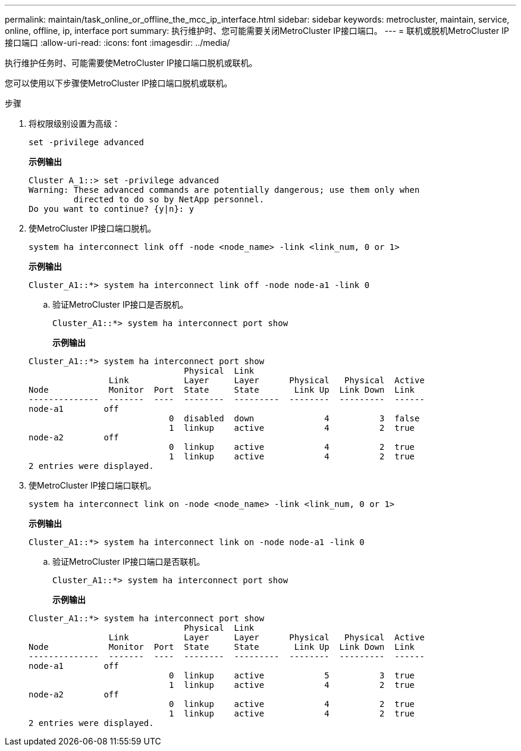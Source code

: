 ---
permalink: maintain/task_online_or_offline_the_mcc_ip_interface.html 
sidebar: sidebar 
keywords: metrocluster, maintain, service, online, offline, ip, interface port 
summary: 执行维护时、您可能需要关闭MetroCluster IP接口端口。 
---
= 联机或脱机MetroCluster IP接口端口
:allow-uri-read: 
:icons: font
:imagesdir: ../media/


[role="lead"]
执行维护任务时、可能需要使MetroCluster IP接口端口脱机或联机。

您可以使用以下步骤使MetroCluster IP接口端口脱机或联机。

.步骤
. 将权限级别设置为高级：
+
[source, cli]
----
set -privilege advanced
----
+
*示例输出*

+
[listing]
----
Cluster A_1::> set -privilege advanced
Warning: These advanced commands are potentially dangerous; use them only when
         directed to do so by NetApp personnel.
Do you want to continue? {y|n}: y
----
. 使MetroCluster IP接口端口脱机。
+
[source, cli]
----
system ha interconnect link off -node <node_name> -link <link_num, 0 or 1>
----
+
*示例输出*

+
[listing]
----
Cluster_A1::*> system ha interconnect link off -node node-a1 -link 0
----
+
.. 验证MetroCluster IP接口是否脱机。
+
[source, cli]
----
Cluster_A1::*> system ha interconnect port show
----
+
*示例输出*

+
[listing]
----
Cluster_A1::*> system ha interconnect port show
                               Physical  Link
                Link           Layer     Layer      Physical   Physical  Active
Node            Monitor  Port  State     State       Link Up  Link Down  Link
--------------  -------  ----  --------  ---------  --------  ---------  ------
node-a1        off
                            0  disabled  down              4          3  false
                            1  linkup    active            4          2  true
node-a2        off
                            0  linkup    active            4          2  true
                            1  linkup    active            4          2  true
2 entries were displayed.
----


. 使MetroCluster IP接口端口联机。
+
[source, cli]
----
system ha interconnect link on -node <node_name> -link <link_num, 0 or 1>
----
+
*示例输出*

+
[listing]
----
Cluster_A1::*> system ha interconnect link on -node node-a1 -link 0
----
+
.. 验证MetroCluster IP接口端口是否联机。
+
[source, cli]
----
Cluster_A1::*> system ha interconnect port show
----
+
*示例输出*

+
[listing]
----
Cluster_A1::*> system ha interconnect port show
                               Physical  Link
                Link           Layer     Layer      Physical   Physical  Active
Node            Monitor  Port  State     State       Link Up  Link Down  Link
--------------  -------  ----  --------  ---------  --------  ---------  ------
node-a1        off
                            0  linkup    active            5          3  true
                            1  linkup    active            4          2  true
node-a2        off
                            0  linkup    active            4          2  true
                            1  linkup    active            4          2  true
2 entries were displayed.
----



